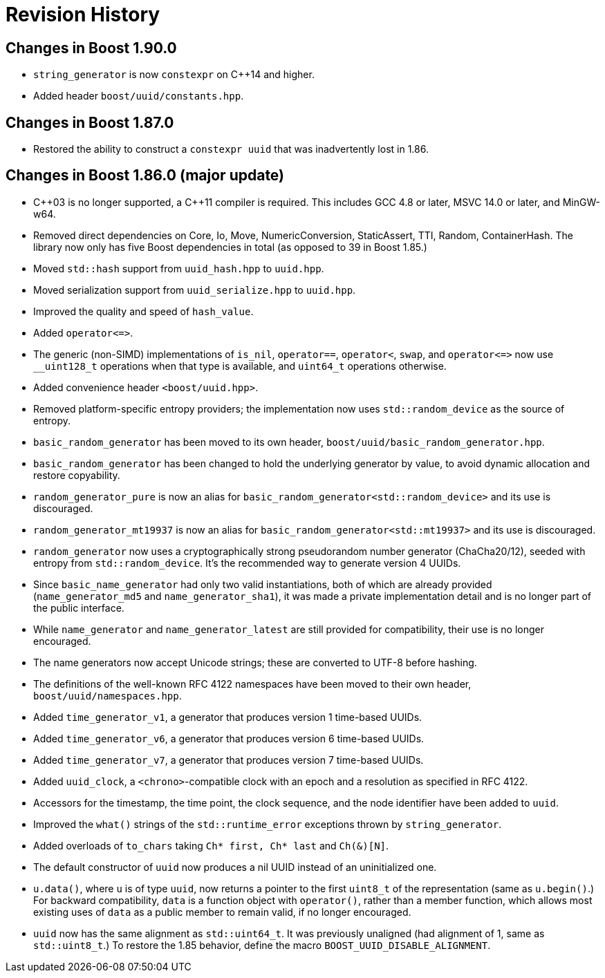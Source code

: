 [#changes]
= Revision History

:idprefix: changes_

== Changes in Boost 1.90.0

* `string_generator` is now `constexpr` on {cpp}14 and higher.
* Added header `boost/uuid/constants.hpp`.

== Changes in Boost 1.87.0

* Restored the ability to construct a `constexpr uuid` that was inadvertently lost in 1.86.

== Changes in Boost 1.86.0 (**major update**)

* {cpp}03 is no longer supported, a {cpp}11 compiler is required.
  This includes GCC 4.8 or later, MSVC 14.0 or later, and MinGW-w64.
* Removed direct dependencies on Core, Io, Move, NumericConversion, StaticAssert, TTI, Random, ContainerHash.
  The library now only has five Boost dependencies in total (as opposed to 39 in Boost 1.85.)
* Moved `std::hash` support from `uuid_hash.hpp` to `uuid.hpp`.
* Moved serialization support from `uuid_serialize.hpp` to `uuid.hpp`.
* Improved the quality and speed of `hash_value`.
* Added `operator\<\=>`.
* The generic (non-SIMD) implementations of `is_nil`, `operator==`, `operator<`, `swap`, and `operator\<\=>` now use `__uint128_t` operations when that type is available, and `uint64_t` operations otherwise.
* Added convenience header `<boost/uuid.hpp>`.
* Removed platform-specific entropy providers; the implementation now uses `std::random_device` as the source of entropy.
* `basic_random_generator` has been moved to its own header, `boost/uuid/basic_random_generator.hpp`.
* `basic_random_generator` has been changed to hold the underlying generator by value, to avoid dynamic allocation and restore copyability.
* `random_generator_pure` is now an alias for `basic_random_generator<std::random_device>` and its use is discouraged.
* `random_generator_mt19937` is now an alias for `basic_random_generator<std::mt19937>` and its use is discouraged.
* `random_generator` now uses a cryptographically strong pseudorandom number generator (ChaCha20/12), seeded with entropy from `std::random_device`.
  It's the recommended way to generate version 4 UUIDs.
* Since `basic_name_generator` had only two valid instantiations, both of which are already provided (`name_generator_md5` and `name_generator_sha1`),
  it was made a private implementation detail and is no longer part of the public interface.
* While `name_generator` and `name_generator_latest` are still provided for compatibility, their use is no longer encouraged.
* The name generators now accept Unicode strings; these are converted to UTF-8 before hashing.
* The definitions of the well-known RFC 4122 namespaces have been moved to their own header, `boost/uuid/namespaces.hpp`.
* Added `time_generator_v1`, a generator that produces version 1 time-based UUIDs.
* Added `time_generator_v6`, a generator that produces version 6 time-based UUIDs.
* Added `time_generator_v7`, a generator that produces version 7 time-based UUIDs.
* Added `uuid_clock`, a `<chrono>`-compatible clock with an epoch and a resolution as specified in RFC 4122.
* Accessors for the timestamp, the time point, the clock sequence, and the node identifier have been added to `uuid`.
* Improved the `what()` strings of the `std::runtime_error` exceptions thrown by `string_generator`.
* Added overloads of `to_chars` taking `Ch* first, Ch* last` and `Ch(&)[N]`.
* The default constructor of `uuid` now produces a nil UUID instead of an uninitialized one.
* `u.data()`, where `u` is of type `uuid`, now returns a pointer to the first `uint8_t` of the representation (same as `u.begin()`.)
  For backward compatibility, `data` is a function object with `operator()`, rather than a member function, which allows most existing uses of `data` as a public member to remain valid, if no longer encouraged.
* `uuid` now has the same alignment as `std::uint64_t`. It was previously unaligned (had alignment of 1, same as `std::uint8_t`.) To restore the 1.85 behavior, define the macro `BOOST_UUID_DISABLE_ALIGNMENT`.
